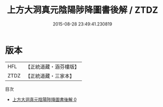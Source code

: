 #+TITLE: 上方大洞真元陰陽陟降圖書後解 / ZTDZ

#+DATE: 2015-08-28 23:49:41.230819
* 版本
 |       HFL|【正統道藏・涵芬樓版】|
 |      ZTDZ|【正統道藏・三家本】|
目次
 - [[file:KR5b0122_000.txt][上方大洞真元陰陽陟降圖書後解 0]]
